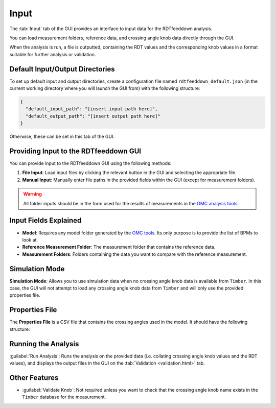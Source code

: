 Input
=====

.. image:: figures/ScreenshotGUI.png
   :width: 500

The :tab:`Input` tab of the GUI provides an interface to input data for the RDTfeeddown analysis. 

You can load measurement folders, reference data, and crossing angle knob data directly through the GUI.

When the analysis is run, a file is outputted, containing the RDT values and the corresponding knob values in a format suitable for further analysis or validation.

Default Input/Output Directories
--------------------------------

To set up default input and output directories, create a configuration file named ``rdtfeeddown_default.json`` (in the current working directory where you will launch the GUI from) with the following structure:

.. code-block:: json

   {
     "default_input_path": "[insert input path here]",
     "default_output_path": "[insert output path here]"
   }

Otherwise, these can be set in this tab of the GUI.

Providing Input to the RDTfeeddown GUI
--------------------------------------

You can provide input to the RDTfeeddown GUI using the following methods:

1. **File Input**:  
   Load input files by clicking the relevant button in the GUI and selecting the appropriate file.

2. **Manual Input**:  
   Manually enter file paths in the provided fields within the GUI (except for measurement folders).

.. warning:: 
  
  All folder inputs should be in the form used for the results of measurements in the `OMC analysis tools <https://pylhc.github.io/packages/omc3/about.html>`_.

Input Fields Explained
----------------------

- **Model**:  
  Requires any model folder generated by the `OMC tools <https://pylhc.github.io/packages/omc3/about.html>`_. Its only purpose is to provide the list of BPMs to look at.

- **Reference Measurement Folder**:  
  The measurement folder that contains the reference data.

- **Measurement Folders**:  
  Folders containing the data you want to compare with the reference measurement.

Simulation Mode
---------------

**Simulation Mode**: Allows you to use simulation data when no crossing angle knob data is available from ``Timber``. In this case, the GUI will not attempt to load any crossing angle knob data from ``Timber`` and will only use the provided properties file.

Properties File
---------------

The **Properties File** is a CSV file that contains the crossing angles used in the model.  
It should have the following structure:

.. raw:: html

   <div style="background: var(--color-code-background); color: inherit; padding: 12px 8px; font-family: monospace; font-size: 0.95em; border: 1px solid var(--color-background-border); border-radius: 6px; width: 100%;">
     <span style="color: #339AF0;">MATCH,</span> <span style="color: green;">KNOB</span>
   </div>
  <div style="height: 24px;"></div>
  Where <span style="background: var(--color-code-background); color: #339AF0; font-family: monospace; font-size: 0.95em; border: 1px solid var(--color-background-border); padding: 2px 6px; border-radius: 6px;">MATCH</span> is the name of the measurement folder, and <span style="background: var(--color-code-background); color: green; font-family: monospace; font-size: 0.95em; border: 1px solid var(--color-background-border); padding: 2px 6px; border-radius: 6px;">KNOB</span> is the value of the crossing angle knob for that measurement.
  <div style="height: 24px;"></div>

Running the Analysis
--------------------

:guilabel:`Run Analysis`: Runs the analysis on the provided data (i.e. collating crossing angle knob values and the RDT values), and displays the output files in the GUI on the :tab:`Validation <validation.html>` tab.


Other Features
--------------

- :guilabel:`Validate Knob`:  
  Not required unless you want to check that the crossing angle knob name exists in the ``Timber`` database for the measurement.

